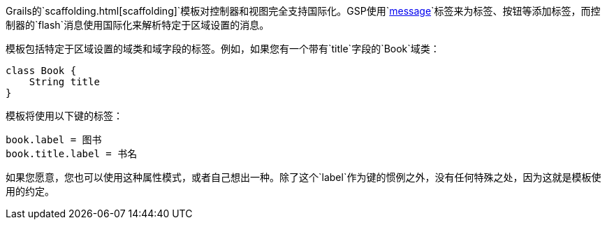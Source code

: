 Grails的`scaffolding.html[scaffolding]`模板对控制器和视图完全支持国际化。GSP使用`link:{gspdocs}/ref/Tags/message.html[message]`标签来为标签、按钮等添加标签，而控制器的`flash`消息使用国际化来解析特定于区域设置的消息。

模板包括特定于区域设置的域类和域字段的标签。例如，如果您有一个带有`title`字段的`Book`域类：

```groovy
class Book {
    String title
}
```

模板将使用以下键的标签：

```groovy
book.label = 图书
book.title.label = 书名
```

如果您愿意，您也可以使用这种属性模式，或者自己想出一种。除了这个`label`作为键的惯例之外，没有任何特殊之处，因为这就是模板使用的约定。
